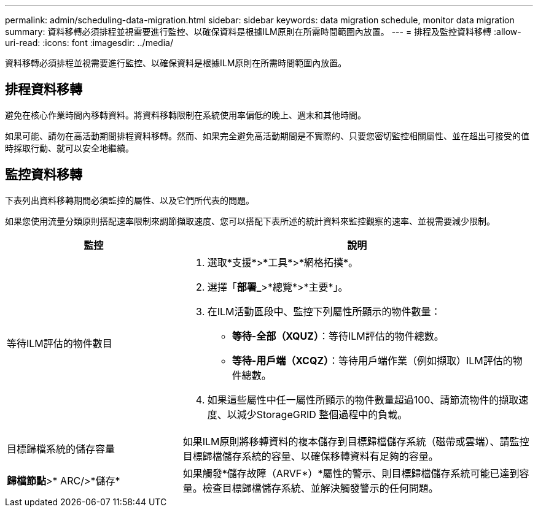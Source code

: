 ---
permalink: admin/scheduling-data-migration.html 
sidebar: sidebar 
keywords: data migration schedule, monitor data migration 
summary: 資料移轉必須排程並視需要進行監控、以確保資料是根據ILM原則在所需時間範圍內放置。 
---
= 排程及監控資料移轉
:allow-uri-read: 
:icons: font
:imagesdir: ../media/


[role="lead"]
資料移轉必須排程並視需要進行監控、以確保資料是根據ILM原則在所需時間範圍內放置。



== 排程資料移轉

避免在核心作業時間內移轉資料。將資料移轉限制在系統使用率偏低的晚上、週末和其他時間。

如果可能、請勿在高活動期間排程資料移轉。然而、如果完全避免高活動期間是不實際的、只要您密切監控相關屬性、並在超出可接受的值時採取行動、就可以安全地繼續。



== 監控資料移轉

下表列出資料移轉期間必須監控的屬性、以及它們所代表的問題。

如果您使用流量分類原則搭配速率限制來調節擷取速度、您可以搭配下表所述的統計資料來監控觀察的速率、並視需要減少限制。

[cols="1a,2a"]
|===
| 監控 | 說明 


 a| 
等待ILM評估的物件數目
 a| 
. 選取*支援*>*工具*>*網格拓撲*。
. 選擇「*部署_*>*總覽*>*主要*」。
. 在ILM活動區段中、監控下列屬性所顯示的物件數量：
+
** *等待-全部（XQUZ）*：等待ILM評估的物件總數。
** *等待-用戶端（XCQZ）*：等待用戶端作業（例如擷取）ILM評估的物件總數。


. 如果這些屬性中任一屬性所顯示的物件數量超過100、請節流物件的擷取速度、以減少StorageGRID 整個過程中的負載。




 a| 
目標歸檔系統的儲存容量
 a| 
如果ILM原則將移轉資料的複本儲存到目標歸檔儲存系統（磁帶或雲端）、請監控目標歸檔儲存系統的容量、以確保移轉資料有足夠的容量。



 a| 
*歸檔節點*>* ARC/>*儲存*
 a| 
如果觸發*儲存故障（ARVF*）*屬性的警示、則目標歸檔儲存系統可能已達到容量。檢查目標歸檔儲存系統、並解決觸發警示的任何問題。

|===